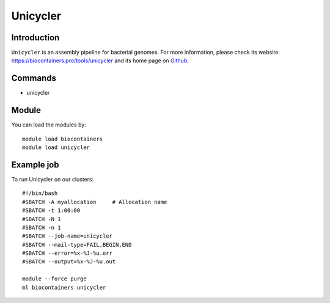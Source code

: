 .. _backbone-label:

Unicycler
==============================

Introduction
~~~~~~~~
``Unicycler`` is an assembly pipeline for bacterial genomes. For more information, please check its website: https://biocontainers.pro/tools/unicycler and its home page on `Github`_.

Commands
~~~~~~~
- unicycler

Module
~~~~~~~~
You can load the modules by::
    
    module load biocontainers
    module load unicycler

Example job
~~~~~
To run Unicycler on our clusters::

    #!/bin/bash
    #SBATCH -A myallocation     # Allocation name 
    #SBATCH -t 1:00:00
    #SBATCH -N 1
    #SBATCH -n 1
    #SBATCH --job-name=unicycler
    #SBATCH --mail-type=FAIL,BEGIN,END
    #SBATCH --error=%x-%J-%u.err
    #SBATCH --output=%x-%J-%u.out

    module --force purge
    ml biocontainers unicycler

.. _Github: https://github.com/rrwick/Unicycler